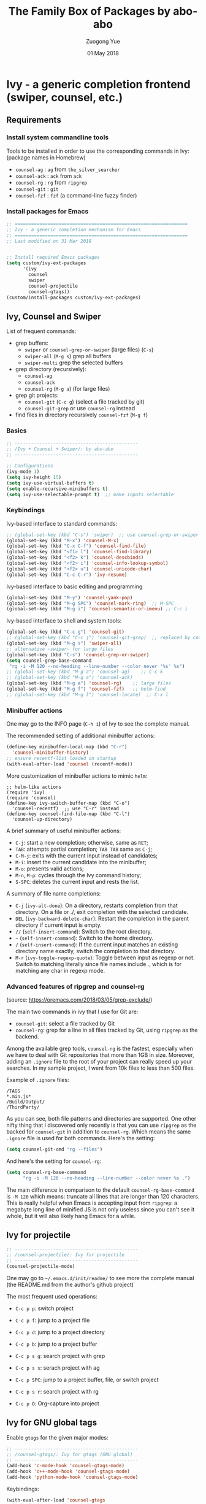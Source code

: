 #+TITLE:    The Family Box of Packages by abo-abo
#+AUTHOR:   Zuogong Yue
#+EMAIL:    oracleyue@gmail.com
#+DATE:     01 May 2018
#+STARTUP:  indent
#+OPTIONS:  H:6 num:t toc:t ^:nil _:nil \n:nil LaTeX:t


*  Ivy - a generic completion frontend (swiper, counsel, etc.)

** Requirements
*** Install system commandline tools

Tools to be installed in order to use the corresponding commands in Ivy:
(package names in Homebrew)

- ~counsel-ag~  : ~ag~ from =the_silver_searcher=
- ~counsel-ack~ : ~ack~ from =ack=
- ~counsel-rg~  : ~rg~ from =ripgrep=
- ~counsel-git~ : ~git~
- ~counsel-fzf~ : ~fzf~ (a command-line fuzzy finder)

*** Install packages for Emacs

  #+BEGIN_SRC emacs-lisp
    ;; ===============================================================
    ;; Ivy - a generic completion mechanism for Emacs
    ;; ===============================================================
    ;; Last modified on 31 Mar 2018


    ;; Install required Emacs packages
    (setq custom/ivy-ext-packages
          '(ivy
            counsel
            swiper
            counsel-projectile
            counsel-gtags))
    (custom/install-packages custom/ivy-ext-packages)
  #+END_SRC

** Ivy, Counsel and Swiper

List of frequent commands:

- grep buffers:
  - ~swiper~ or ~counsel-grep-or-swiper~ (large files) (=C-s=)
  - ~swiper-all~ (=M-g s=) grep all buffers
  - ~swiper-multi~ grep the selected buffers
- grep directory (recursively):
  - ~counsel-ag~
  - ~counsel-ack~
  - ~counsel-rg~ (=M-g a=) (for large files)
- grep git projects:
  - ~counsel-git~ (=C-c g=) (select a file tracked by git)
  - ~counsel-git-grep~ or use ~counsel-rg~ instead
- find files in directory recursively ~counsel-fzf~ (=M-g f=)

*** Basics
#+BEGIN_SRC emacs-lisp
  ;; ---------------------------------------------
  ;; /Ivy + Counsel + Swiper/: by abo-abo
  ;; ---------------------------------------------

  ;; Configurations
  (ivy-mode 1)
  (setq ivy-height 15)
  (setq ivy-use-virtual-buffers t)
  (setq enable-recursive-minibuffers t)
  (setq ivy-use-selectable-prompt t)  ;; make inputs selectable
#+END_SRC

*** Keybindings

Ivy-based interface to standard commands:
#+BEGIN_SRC emacs-lisp
  ;; (global-set-key (kbd "C-s") 'swiper)  ;; use counsel-grep-or-swiper
  (global-set-key (kbd "M-x") 'counsel-M-x)
  (global-set-key (kbd "C-x C-f") 'counsel-find-file)
  (global-set-key (kbd "<f1> l") 'counsel-find-library)
  (global-set-key (kbd "<f2> k") 'counsel-descbinds)
  (global-set-key (kbd "<f2> i") 'counsel-info-lookup-symbol)
  (global-set-key (kbd "<f2> u") 'counsel-unicode-char)
  (global-set-key (kbd "C-c C-r") 'ivy-resume)
#+END_SRC


Ivy-based interface to basic editing and programming
#+BEGIN_SRC emacs-lisp
  (global-set-key (kbd "M-y") 'counsel-yank-pop)
  (global-set-key (kbd "M-g SPC") 'counsel-mark-ring)  ;; M-SPC
  (global-set-key (kbd "M-g i") 'counsel-semantic-or-imenu) ;; C-c i
#+END_SRC

Ivy-based interface to shell and system tools:
#+BEGIN_SRC emacs-lisp
  (global-set-key (kbd "C-c g") 'counsel-git)
  ;; (global-set-key (kbd "C-c j") 'counsel-git-grep)  ;; replaced by counsel-rg
  (global-set-key (kbd "M-g s") 'swiper-all)
  ;; alternative ~swiper~ for large files
  (global-set-key (kbd "C-s") 'counsel-grep-or-swiper)
  (setq counsel-grep-base-command
   "rg -i -M 120 --no-heading --line-number --color never '%s' %s")
  ;; (global-set-key (kbd "M-g a") 'counsel-ag)    ;; C-c k
  ;; (global-set-key (kbd "M-g a") 'counsel-ack)
  (global-set-key (kbd "M-g a") 'counsel-rg)    ;; large files
  (global-set-key (kbd "M-g f") 'counsel-fzf)   ;; helm-find
  ;; (global-set-key (kbd "M-g l") 'counsel-locate)  ;; C-x l
#+END_SRC

*** Minibuffer actions

One may go to the INFO page (=C-h i=) of Ivy to see the complete manual.

The recommended setting of additional minibuffer actions:
#+BEGIN_SRC emacs-lisp
  (define-key minibuffer-local-map (kbd "C-r")
    'counsel-minibuffer-history)
  ;; ensure recentf-list loaded on startup
  (with-eval-after-load 'counsel (recentf-mode))
#+END_SRC

More customization of minibuffer actions to mimic =helm=:
#+BEGIN_SRC
  ;; helm-like actions
  (require 'ivy)
  (require 'counsel)
  (define-key ivy-switch-buffer-map (kbd "C-o")
    'counsel-recentf)  ;; use "C-r" instead
  (define-key counsel-find-file-map (kbd "C-l")
    'counsel-up-directory)
#+END_SRC

A brief summary of useful minibuffer actions:
-  =C-j=: start a new completion; otherwise, same as =RET=;
-  =TAB=: attempts partial completion; =TAB TAB= same as =C-j=;
-  =C-M-j=: exits with the current input instead of candidates;
-  =M-i=: insert the current candidate into the minibuffer;
-  =M-o=: presents valid actions;
-  =M-n=, =M-p=: cycles through the Ivy command history;
-  =S-SPC=: deletes the current input and rests the list.

A summary of  file name completions:
- =C-j= (~ivy-alt-done~):
    On a directory, restarts completion from that directory.
    On a file or ./, exit completion with the selected candidate.
- =DEL= (~ivy-backward-delete-char~): Restart the completion in the parent
  directory if current input is empty.
- =//= (~self-insert-command~):
    Switch to the root directory.
- =~= (~self-insert-command~):
    Switch to the home directory.
- =/= (~self-insert-command~): If the current input matches an existing
  directory name exactly, switch the completion to that directory.
- =M-r= (~ivy-toggle-regexp-quote~):
    Toggle between input as regexp or not.
    Switch to matching literally since file names include ., which is for matching any char in regexp mode.

*** Advanced features of ripgrep and counsel-rg

(source: https://oremacs.com/2018/03/05/grep-exclude/)

The main two commands in ivy that I use for Git are:
-  ~counsel-git~: select a file tracked by Git
-  ~counsel-rg~: grep for a line in all files tracked by Git, using =ripgrep= as
  the backend.

Among the available grep tools, ~counsel-rg~ is the fastest, especially when we
have to deal with Git repositories that more than 1GB in size. Moreover, adding
an =.ignore= file to the root of your project can really speed up your
searches. In my sample project, I went from 10k files to less than 500 files.

Example of =.ignore= files:
#+BEGIN_EXAMPLE
  /TAGS
  ,*.min.js*
  /Build/Output/
  /ThirdParty/
#+END_EXAMPLE

As you can see, both file patterns and directories are supported. One other
nifty thing that I discovered only recently is that you can use =ripgrep= as the
backed for ~counsel-git~ in addition to ~counsel-rg~. Which means the same
=.ignore= file is used for both commands. Here's the setting:

#+BEGIN_SRC emacs-lisp
  (setq counsel-git-cmd "rg --files")
#+END_SRC

And here's the setting for ~counsel-rg~:

#+BEGIN_SRC emacs-lisp
  (setq counsel-rg-base-command
        "rg -i -M 120 --no-heading --line-number --color never %s .")
#+END_SRC

The main difference in comparison to the default =counsel-rg-base-command= is
=-M 120= which means: truncate all lines that are longer than 120
characters. This is really helpful when Emacs is accepting input from =ripgrep=: a
megabyte long line of minified JS is not only useless since you can't see it
whole, but it will also likely hang Emacs for a while.

** Ivy for projectile

#+BEGIN_SRC emacs-lisp
  ;; ---------------------------------------------
  ;; /counsel-projectile/: Ivy for projectile
  ;; ---------------------------------------------
  (counsel-projectile-mode)
#+END_SRC

One may go to =~/.emacs.d/init/readme/= to see more the complete manual (the
README.md from the author's github project)

The most frequent used operations:
-  =C-c p p=: switch project
-  =C-c p f=: jump to a project file
-  =C-c p d=: jump to a project directory
-  =C-c p b=: jump to a project buffer
-  =C-c p s g=: search project with grep
-  =C-c p s s=: serach project with ag

-  =C-c p SPC=: jump to a project buffer, file, or switch project
-  =C-c p s r=: search project with rg
-  =C-c p O=:   Org-capture into project

** Ivy for GNU global tags

Enable =gtags= for the given major modes:
#+BEGIN_SRC emacs-lisp
  ;; ---------------------------------------------
  ;; /counsel-gtags/: Ivy for gtags (GNU global)
  ;; ---------------------------------------------
  (add-hook 'c-mode-hook 'counsel-gtags-mode)
  (add-hook 'c++-mode-hook 'counsel-gtags-mode)
  (add-hook 'python-mode-hook 'counsel-gtags-mode)
#+END_SRC

Keybindings:
#+BEGIN_SRC emacs-lisp
  (with-eval-after-load 'counsel-gtags
    ;; basic jumps
    (define-key counsel-gtags-mode-map (kbd "M-.") 'counsel-gtags-dwim)
    (define-key counsel-gtags-mode-map (kbd "M-,") 'counsel-gtags-go-backward)
    (define-key counsel-gtags-mode-map (kbd "M-t") 'counsel-gtags-find-definition)
    (define-key counsel-gtags-mode-map (kbd "M-r") 'counsel-gtags-find-reference)
    (define-key counsel-gtags-mode-map (kbd "M-s") 'counsel-gtags-find-symbol)
    ;; create/update tags
    (define-key counsel-gtags-mode-map (kbd "C-c g c") 'counsel-gtags-create-tags)
    (define-key counsel-gtags-mode-map (kbd "C-c g u") 'counsel-gtags-update-tags)
    ;; jump over stacks/history
    (define-key counsel-gtags-mode-map (kbd "C-c g [") 'counsel-gtags-go-backward)
    (define-key counsel-gtags-mode-map (kbd "C-c g ]") 'counsel-gtags-go-forward))
#+END_SRC



* END

#+BEGIN_SRC emacs-lisp
  (provide 'init-ivy)
  ;; ================================================
  ;; init-ivy.el ends here
#+END_SRC
